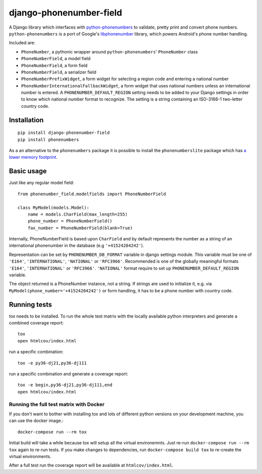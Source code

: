 ========================
django-phonenumber-field
========================

.. image:: https://travis-ci.org/stefanfoulis/django-phonenumber-field.svg?branch=master
    :target: https://travis-ci.org/stefanfoulis/django-phonenumber-field
.. image:: https://img.shields.io/coveralls/stefanfoulis/django-phonenumber-field/develop.svg
    :target: https://coveralls.io/github/stefanfoulis/django-phonenumber-field?branch=master

A Django library which interfaces with `python-phonenumbers`_ to validate, pretty print and convert
phone numbers. ``python-phonenumbers`` is a port of Google's `libphonenumber`_ library, which
powers Android's phone number handling.

.. _`python-phonenumbers`: https://github.com/daviddrysdale/python-phonenumbers
.. _`libphonenumber`: https://code.google.com/p/libphonenumber/

Included are:

* ``PhoneNumber``, a pythonic wrapper around ``python-phonenumbers``' ``PhoneNumber`` class
* ``PhoneNumberField``, a model field
* ``PhoneNumberField``, a form field
* ``PhoneNumberField``, a serializer field
* ``PhoneNumberPrefixWidget``, a form widget for selecting a region code and entering a national number
* ``PhoneNumberInternationalFallbackWidget``, a form widget that uses national numbers unless an
  international number is entered.  A ``PHONENUMBER_DEFAULT_REGION`` setting needs to be added
  to your Django settings in order to know which national number format to recognize.  The
  setting is a string containing an ISO-3166-1 two-letter country code.


Installation
============

::

    pip install django-phonenumber-field
    pip install phonenumbers

As a an alternative to the ``phonenumbers`` package it is possible to install the
``phonenumberslite`` package which has
`a lower memory footprint <https://github.com/daviddrysdale/python-phonenumbers#memory-usage>`_.


Basic usage
===========

Just like any regular model field::

    from phonenumber_field.modelfields import PhoneNumberField

    class MyModel(models.Model):
        name = models.CharField(max_length=255)
        phone_number = PhoneNumberField()
        fax_number = PhoneNumberField(blank=True)

Internally, PhoneNumberField is based upon ``CharField`` and by default
represents the number as a string of an international phonenumber in the database (e.g
``'+41524204242'``).

Representation can be set by ``PHONENUMBER_DB_FORMAT`` variable in django settings module.
This variable must be one of  ``'E164'``, ``'INTERNATIONAL'``, ``'NATIONAL'`` or ``'RFC3966'``.
Recommended is one of the globally meaningful formats  ``'E164'``, ``'INTERNATIONAL'`` or
``'RFC3966'``. ``'NATIONAL'`` format require to set up ``PHONENUMBER_DEFAULT_REGION`` variable.

The object returned is a PhoneNumber instance, not a string. If strings are used to initialize it,
e.g. via ``MyModel(phone_number='+41524204242')`` or form handling, it has to be a phone number
with country code.


Running tests
=============

tox needs to be installed.
To run the whole test matrix with the locally available python interpreters and generate a combined coverage report::

    tox
    open htmlcov/index.html


run a specific combination::

    tox -e py36-dj21,py36-dj111

run a specific combination and generate a coverage report::

    tox -e begin,py36-dj21,py36-dj111,end
    open htmlcov/index.html

Running the full test matrix with Docker
----------------------------------------

If you don't want to bother with installing tox and lots of different python
versions on your development machine, you can use the docker image.::

    docker-compose run --rm tox

Initial build will take a while because tox will setup all the virtual
environemnts. Just re-run ``docker-compose run --rm tox`` again to re-run tests.
If you make changes to dependencies, run ``docker-compose build tox`` to
re-create the virtual environments.

After a full test run the coverage report will be available at
``htmlcov/index.html``.

